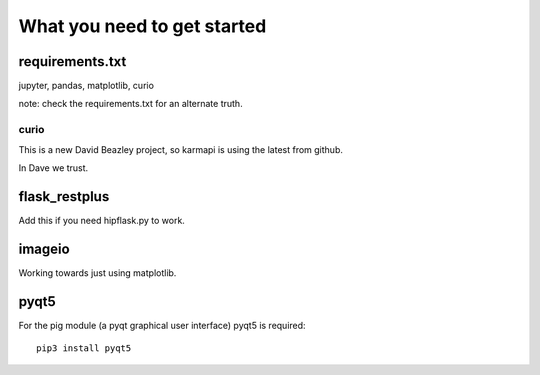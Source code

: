 ==============================
 What you need to get started
==============================


requirements.txt
================

jupyter, pandas, matplotlib, curio

note: check the requirements.txt for an alternate truth.

curio
-----

This is a new David Beazley project, so karmapi is using the latest
from github.

In Dave we trust.

flask_restplus
==============

Add this if you need hipflask.py to work.

imageio
=======

Working towards just using matplotlib.

pyqt5
=====

For the pig module (a pyqt graphical user interface) pyqt5 is required::

  pip3 install pyqt5
